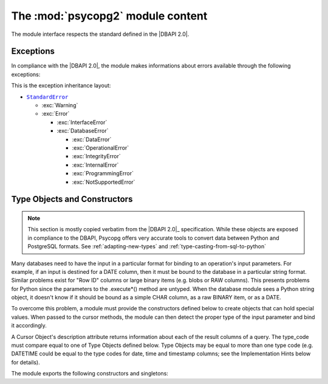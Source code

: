 The :mod:`psycopg2` module content
==================================

.. sectionauthor:: Daniele Varrazzo <daniele.varrazzo@gmail.com>

.. module:: psycopg2

The module interface respects the standard defined in the |DBAPI 2.0|.

.. index:: 
    single: Connection string
    double: Connection; Parameters
    single: Username; Connection
    single: Password; Connection
    single: Host; Connection
    single: Port; Connection
    single: DSN (Database Source Name)

.. function:: connect(dsn or params[, connection_factory])

    Create a new database session and return a new :class:`connection` object.

    You can specify the connection parameters either as a string::

        conn = psycopg2.connect("dbname=test user=postgres password=secret")

    or using a set of keyword arguments::

        conn = psycopg2.connect(database="test", user="postgres", password="secret")

    The full list of available parameters is:
    
    - ``dbname`` the database name (only in dsn string)
    - ``database`` the database name (only as keyword argument)
    - ``user`` user name used to authenticate
    - ``password`` password used to authenticate
    - ``host`` database host address (defaults to UNIX socket if not provided)
    - ``port`` connection port number (defaults to 5432 if not provided)
    - ``sslmode`` `SSL TCP/IP negotiation`__ mode

    .. __: http://www.postgresql.org/docs/8.4/static/libpq-ssl.html#LIBPQ-SSL-SSLMODE-STATEMENTS

    Using the :obj:`connection_factory` parameter a different class or
    connections factory can be specified. It should be a callable object
    taking a :obj:`dsn` argument. See :ref:`subclassing-connection` for
    details.

.. data:: apilevel

    String constant stating the supported DB API level.  For :mod:`psycopg2` is
    ``2.0``.

.. data:: threadsafety

    Integer constant stating the level of thread safety the interface
    supports.  For :mod:`psycopg2` is ``2``, i.e. threads can share the module
    and the connection. See :ref:`thread-safety` for details.

.. data:: paramstyle

    String constant stating the type of parameter marker formatting expected
    by the interface.  For :mod:`psycopg2` is ``pyformat``.  See also
    :ref:`query-parameters`.


.. index:: Exceptions

Exceptions
----------

In compliance with the |DBAPI 2.0|, the module makes informations about errors
available through the following exceptions:

.. todo::
    There are actually a couple of extra extensions defined in _psycopg and
    imported in the connection, but not in this module: shouldn't be there
    them too?
    

.. exception:: Warning 
            
    Exception raised for important warnings like data truncations while
    inserting, etc. It is a subclass of the Python |StandardError|_ (defined in
    the module exceptions).
            
.. exception:: Error 

    Exception that is the base class of all other error exceptions. You can
    use this to catch all errors with one single ``except`` statement. Warnings
    are not considered errors and thus should not use this class as base. It
    is a subclass of the Python |StandardError|_ (defined in the module
    exceptions).
    
.. exception:: InterfaceError

    Exception raised for errors that are related to the database interface
    rather than the database itself.  It is a subclass of :exc:`Error`.

.. exception:: DatabaseError

    Exception raised for errors that are related to the database.  It is a
    subclass of :exc:`Error`.
    
.. exception:: DataError
  
    Exception raised for errors that are due to problems with the processed
    data like division by zero, numeric value out of range, etc. It is a
    subclass of :exc:`DatabaseError`.
    
.. exception:: OperationalError
  
    Exception raised for errors that are related to the database's operation
    and not necessarily under the control of the programmer, e.g. an
    unexpected disconnect occurs, the data source name is not found, a
    transaction could not be processed, a memory allocation error occurred
    during processing, etc.  It is a subclass of :exc:`DatabaseError`.
    
.. exception:: IntegrityError             
  
    Exception raised when the relational integrity of the database is
    affected, e.g. a foreign key check fails.  It is a subclass of
    :exc:`DatabaseError`.
    
.. exception:: InternalError 
              
    Exception raised when the database encounters an internal error, e.g. the
    cursor is not valid anymore, the transaction is out of sync, etc.  It is a
    subclass of :exc:`DatabaseError`.
    
.. exception:: ProgrammingError
  
    Exception raised for programming errors, e.g. table not found or already
    exists, syntax error in the SQL statement, wrong number of parameters
    specified, etc.  It is a subclass of :exc:`DatabaseError`.
    
.. exception:: NotSupportedError
  
    Exception raised in case a method or database API was used which is not
    supported by the database, e.g. requesting a .rollback() on a connection
    that does not support transaction or has transactions turned off.  It is a
    subclass of :exc:`DatabaseError`.


This is the exception inheritance layout:

- |StandardError|_ 

  - :exc:`Warning`
  - :exc:`Error`

    - :exc:`InterfaceError`
    - :exc:`DatabaseError`

      - :exc:`DataError`
      - :exc:`OperationalError`
      - :exc:`IntegrityError`
      - :exc:`InternalError`
      - :exc:`ProgrammingError`
      - :exc:`NotSupportedError`


.. |StandardError| replace:: ``StandardError``
.. _StandardError: http://docs.python.org/library/exceptions.html#exceptions.StandardError


.. _type-objects-and-constructors:

Type Objects and Constructors
-----------------------------

.. note:: This section is mostly copied verbatim from the |DBAPI 2.0|_
    specification.  While these objects are exposed in compliance to the
    DBAPI, Psycopg offers very accurate tools to convert data between Python
    and PostgreSQL formats.  See :ref:`adapting-new-types` and
    :ref:`type-casting-from-sql-to-python`

Many databases need to have the input in a particular format for
binding to an operation's input parameters.  For example, if an
input is destined for a DATE column, then it must be bound to the
database in a particular string format.  Similar problems exist
for "Row ID" columns or large binary items (e.g. blobs or RAW
columns).  This presents problems for Python since the parameters
to the .execute*() method are untyped.  When the database module
sees a Python string object, it doesn't know if it should be bound
as a simple CHAR column, as a raw BINARY item, or as a DATE.

To overcome this problem, a module must provide the constructors
defined below to create objects that can hold special values.
When passed to the cursor methods, the module can then detect the
proper type of the input parameter and bind it accordingly.

A Cursor Object's description attribute returns information about
each of the result columns of a query.  The type_code must compare
equal to one of Type Objects defined below. Type Objects may be
equal to more than one type code (e.g. DATETIME could be equal to
the type codes for date, time and timestamp columns; see the
Implementation Hints below for details).

The module exports the following constructors and singletons:
    
.. function:: Date(year,month,day)

    This function constructs an object holding a date value.
        
.. function:: Time(hour,minute,second)

    This function constructs an object holding a time value.
            
.. function:: Timestamp(year,month,day,hour,minute,second)

    This function constructs an object holding a time stamp value.

.. function:: DateFromTicks(ticks)

    This function constructs an object holding a date value from the given
    ticks value (number of seconds since the epoch; see the documentation of
    the standard Python time module for details).

.. function:: TimeFromTicks(ticks)
  
    This function constructs an object holding a time value from the given
    ticks value (number of seconds since the epoch; see the documentation of
    the standard Python time module for details).
    
.. function:: TimestampFromTicks(ticks)

    This function constructs an object holding a time stamp value from the
    given ticks value (number of seconds since the epoch; see the
    documentation of the standard Python time module for details).

.. function:: Binary(string)
  
    This function constructs an object capable of holding a binary (long)
    string value.
    

.. data:: STRING

    This type object is used to describe columns in a database that are
    string-based (e.g. CHAR).

.. data:: BINARY

    This type object is used to describe (long) binary columns in a database
    (e.g. LONG, RAW, BLOBs).
    
.. data:: NUMBER

    This type object is used to describe numeric columns in a database.

.. data:: DATETIME
  
    This type object is used to describe date/time columns in a database.
    
.. data:: ROWID
  
    This type object is used to describe the "Row ID" column in a database.

